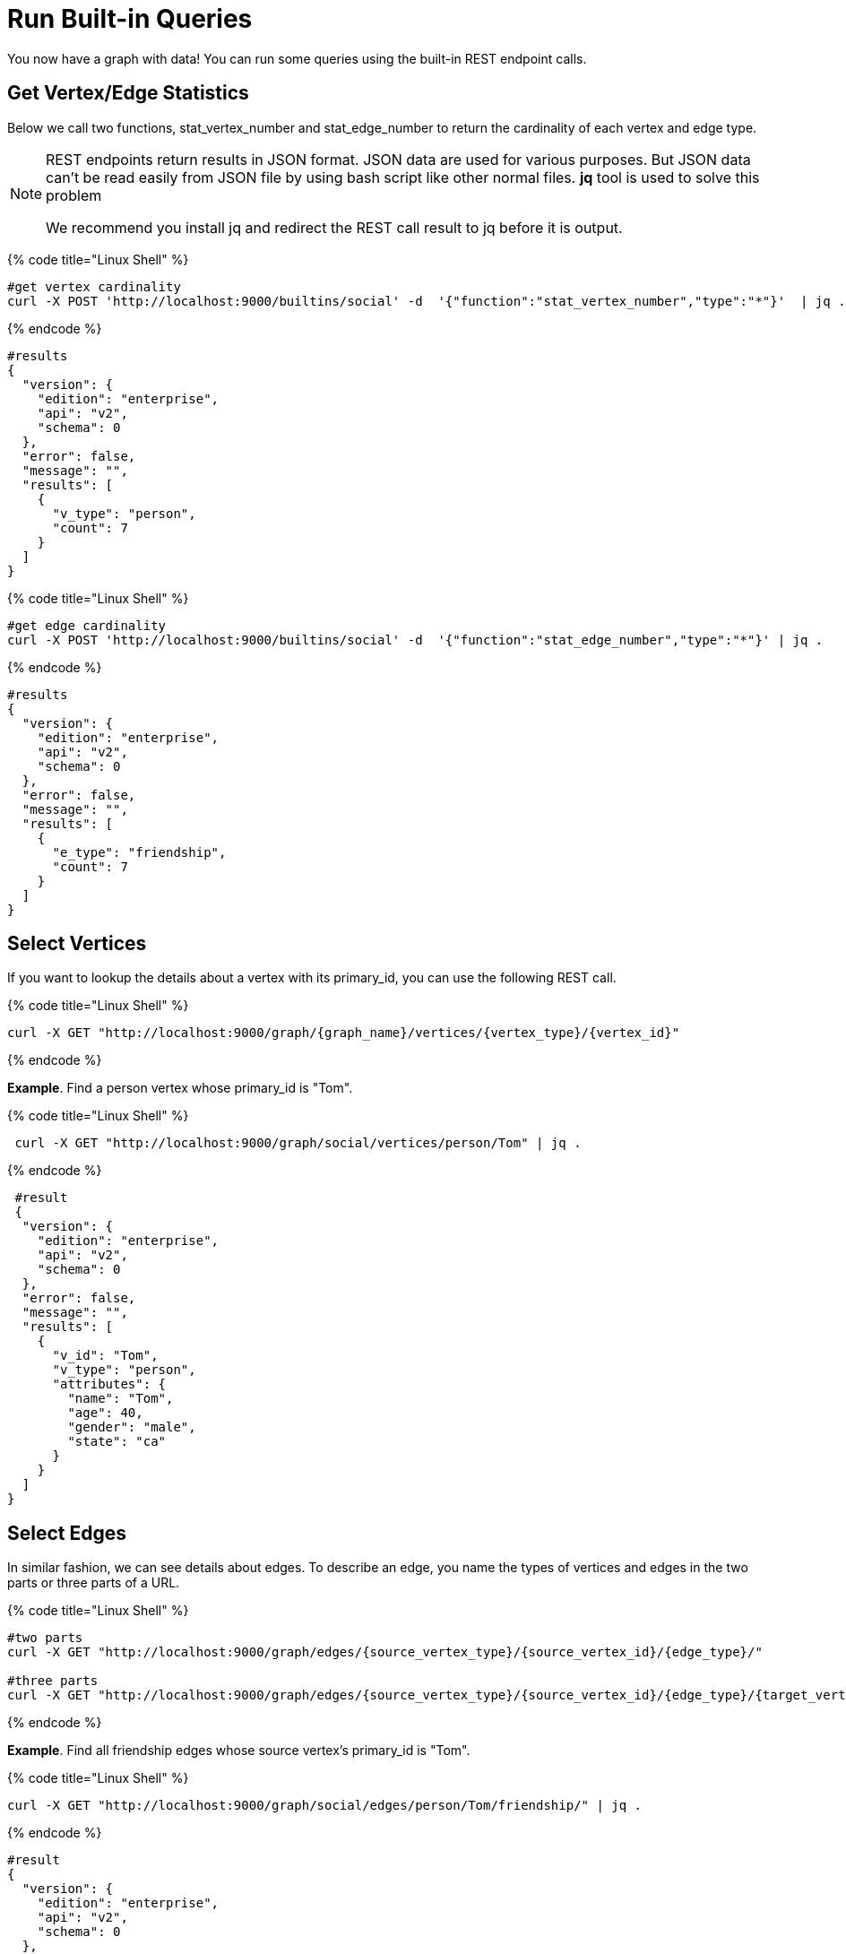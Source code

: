= Run Built-in Queries

You now have a graph with data!  You can run some  queries using the built-in REST endpoint calls.

== Get Vertex/Edge Statistics

Below we call two functions, stat_vertex_number and stat_edge_number to return the cardinality of each vertex and edge type.

[NOTE]
====
REST endpoints return results in JSON format. JSON data are used for various purposes. But JSON data can't be read easily from JSON file by using bash script like other normal files. *jq* tool is used to solve this problem

We recommend you install jq and redirect the REST call result to jq before it is output. +
====

{% code title="Linux Shell" %}

[,gsql]
----
#get vertex cardinality
curl -X POST 'http://localhost:9000/builtins/social' -d  '{"function":"stat_vertex_number","type":"*"}'  | jq .
----

{% endcode %}

[,gsql]
----
#results
{
  "version": {
    "edition": "enterprise",
    "api": "v2",
    "schema": 0
  },
  "error": false,
  "message": "",
  "results": [
    {
      "v_type": "person",
      "count": 7
    }
  ]
}
----

{% code title="Linux Shell" %}

[,gsql]
----
#get edge cardinality
curl -X POST 'http://localhost:9000/builtins/social' -d  '{"function":"stat_edge_number","type":"*"}' | jq .
----

{% endcode %}

[,gsql]
----
#results
{
  "version": {
    "edition": "enterprise",
    "api": "v2",
    "schema": 0
  },
  "error": false,
  "message": "",
  "results": [
    {
      "e_type": "friendship",
      "count": 7
    }
  ]
}
----

== Select Vertices

If you want to lookup the details about a vertex with its primary_id, you can use the following REST call.

{% code title="Linux Shell" %}

[,gsql]
----
curl -X GET "http://localhost:9000/graph/{graph_name}/vertices/{vertex_type}/{vertex_id}"
----

{% endcode %}

*Example*. Find a person vertex whose primary_id is "Tom".

{% code title="Linux Shell" %}

[,gsql]
----
 curl -X GET "http://localhost:9000/graph/social/vertices/person/Tom" | jq .
----

{% endcode %}

[,gsql]
----
 #result
 {
  "version": {
    "edition": "enterprise",
    "api": "v2",
    "schema": 0
  },
  "error": false,
  "message": "",
  "results": [
    {
      "v_id": "Tom",
      "v_type": "person",
      "attributes": {
        "name": "Tom",
        "age": 40,
        "gender": "male",
        "state": "ca"
      }
    }
  ]
}
----

== Select Edges

In similar fashion, we can see details about edges.  To describe an edge, you name the types of vertices and edges in the two parts or three parts of a URL.

{% code title="Linux Shell" %}

[,gsql]
----
#two parts
curl -X GET "http://localhost:9000/graph/edges/{source_vertex_type}/{source_vertex_id}/{edge_type}/"

#three parts
curl -X GET "http://localhost:9000/graph/edges/{source_vertex_type}/{source_vertex_id}/{edge_type}/{target_vertex_type}/{target_vertex_id}"
----

{% endcode %}

*Example*. Find all friendship edges whose source vertex's primary_id is "Tom".

{% code title="Linux Shell" %}

[,gsql]
----
curl -X GET "http://localhost:9000/graph/social/edges/person/Tom/friendship/" | jq .
----

{% endcode %}

[,gsql]
----
#result
{
  "version": {
    "edition": "enterprise",
    "api": "v2",
    "schema": 0
  },
  "error": false,
  "message": "",
  "results": [
    {
      "e_type": "friendship",
      "directed": false,
      "from_id": "Tom",
      "from_type": "person",
      "to_id": "Dan",
      "to_type": "person",
      "attributes": {
        "connect_day": "2017-06-03 00:00:00"
      }
    },
    {
      "e_type": "friendship",
      "directed": false,
      "from_id": "Tom",
      "from_type": "person",
      "to_id": "Jenny",
      "to_type": "person",
      "attributes": {
        "connect_day": "2015-01-01 00:00:00"
      }
    }
  ]
}
----

For more built-in REST endpoints, you can refer toxref:../../dev/restpp-api/built-in-endpoints.adoc[]the xref:../../dev/restpp-api/built-in-endpoints.adoc[Built-in Endpoints page].
